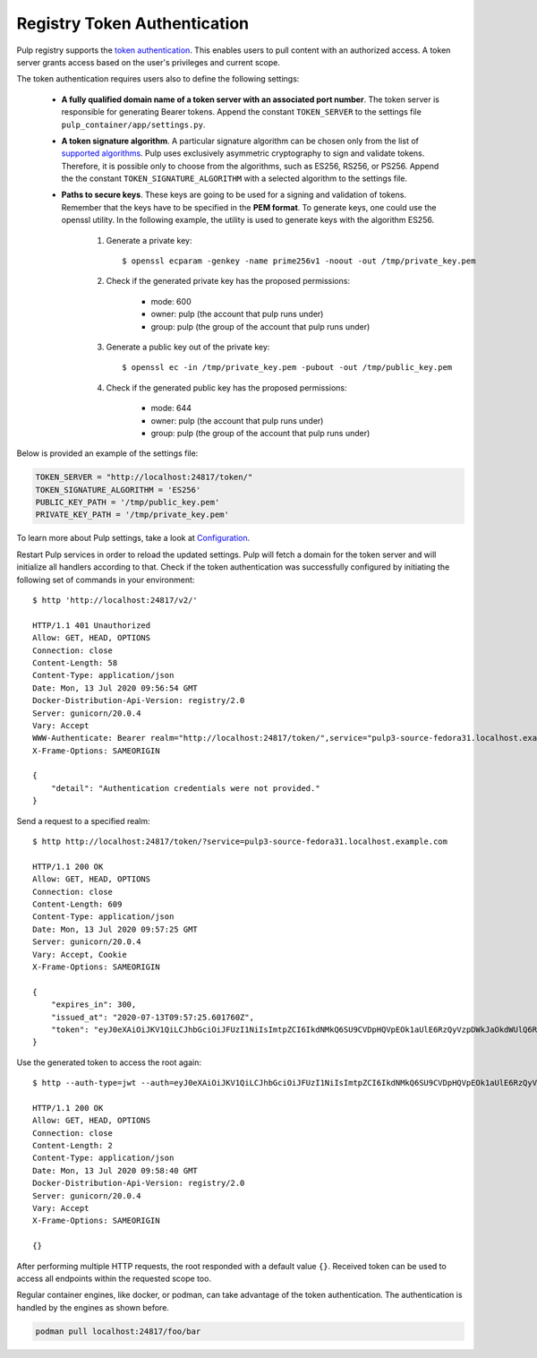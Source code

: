 .. _authentication:

Registry Token Authentication
=============================

Pulp registry supports the `token authentication <https://docs.docker.com/registry/spec/auth/token/>`_.
This enables users to pull content with an authorized access. A token server grants access based on the
user's privileges and current scope.

The token authentication requires users also to define the following settings:

    - **A fully qualified domain name of a token server with an associated port number**. The token server is
      responsible for generating Bearer tokens. Append the constant ``TOKEN_SERVER`` to the settings file
      ``pulp_container/app/settings.py``.
    - **A token signature algorithm**. A particular signature algorithm can be chosen only from the list of
      `supported algorithms <https://pyjwt.readthedocs.io/en/latest/algorithms.html#digital-signature-algorithms>`_.
      Pulp uses exclusively asymmetric cryptography to sign and validate tokens. Therefore, it is possible
      only to choose from the algorithms, such as ES256, RS256, or PS256. Append the the constant
      ``TOKEN_SIGNATURE_ALGORITHM`` with a selected algorithm to the settings file.
    - **Paths to secure keys**. These keys are going to be used for a signing and validation of tokens.
      Remember that the keys have to be specified in the **PEM format**. To generate keys, one could use
      the openssl utility. In the following example, the utility is used to generate keys with the algorithm
      ES256.

          1. Generate a private key::

              $ openssl ecparam -genkey -name prime256v1 -noout -out /tmp/private_key.pem

          2. Check if the generated private key has the proposed permissions:

              * mode: 600
              * owner: pulp (the account that pulp runs under)
              * group: pulp (the group of the account that pulp runs under)

          3. Generate a public key out of the private key::

              $ openssl ec -in /tmp/private_key.pem -pubout -out /tmp/public_key.pem

          4. Check if the generated public key has the proposed permissions:

              * mode: 644
              * owner: pulp (the account that pulp runs under)
              * group: pulp (the group of the account that pulp runs under)


Below is provided an example of the settings file:

.. code-block:: python

    TOKEN_SERVER = "http://localhost:24817/token/"
    TOKEN_SIGNATURE_ALGORITHM = 'ES256'
    PUBLIC_KEY_PATH = '/tmp/public_key.pem'
    PRIVATE_KEY_PATH = '/tmp/private_key.pem'

To learn more about Pulp settings, take a look at `Configuration
<https://docs.pulpproject.org/en/3.0/nightly/installation/configuration.html>`_.

Restart Pulp services in order to reload the updated settings. Pulp will fetch a domain for the token
server and will initialize all handlers according to that. Check if the token authentication was
successfully configured by initiating the following set of commands in your environment::

    $ http 'http://localhost:24817/v2/'

    HTTP/1.1 401 Unauthorized
    Allow: GET, HEAD, OPTIONS
    Connection: close
    Content-Length: 58
    Content-Type: application/json
    Date: Mon, 13 Jul 2020 09:56:54 GMT
    Docker-Distribution-Api-Version: registry/2.0
    Server: gunicorn/20.0.4
    Vary: Accept
    WWW-Authenticate: Bearer realm="http://localhost:24817/token/",service="pulp3-source-fedora31.localhost.example.com"
    X-Frame-Options: SAMEORIGIN

    {
        "detail": "Authentication credentials were not provided."
    }

Send a request to a specified realm::

    $ http http://localhost:24817/token/?service=pulp3-source-fedora31.localhost.example.com

    HTTP/1.1 200 OK
    Allow: GET, HEAD, OPTIONS
    Connection: close
    Content-Length: 609
    Content-Type: application/json
    Date: Mon, 13 Jul 2020 09:57:25 GMT
    Server: gunicorn/20.0.4
    Vary: Accept, Cookie
    X-Frame-Options: SAMEORIGIN

    {
        "expires_in": 300,
        "issued_at": "2020-07-13T09:57:25.601760Z",
        "token": "eyJ0eXAiOiJKV1QiLCJhbGciOiJFUzI1NiIsImtpZCI6IkdNMkQ6SU9CVDpHQVpEOk1aUlE6RzQyVzpDWkJaOkdWUlQ6R00zRzpNRTJUOlFNSlk6R1JURDpNTUpRIn0.eyJhY2Nlc3MiOlt7InR5cGUiOiIiLCJuYW1lIjoiIiwiYWN0aW9ucyI6W119XSwiYXVkIjoicHVscDMtc291cmNlLWZlZG9yYTMxLmxvY2FsaG9zdC5leGFtcGxlLmNvbSIsImV4cCI6MTU5NDYzNDU0NSwiaWF0IjoxNTk0NjM0MjQ1LCJpc3MiOiJodHRwOi8vbG9jYWxob3N0OjI0ODE3L3Rva2VuLyIsImp0aSI6ImU4ZTUyYzVhLWYxMzAtNGJlMi1iNjFhLTUwNzVhMjhkMTA0YSIsIm5iZiI6MTU5NDYzNDI0NSwic3ViIjoiIn0.ySDUHooaURbsyKLkHoXqA1JJPwlcDtpz_u6GgcqA8fmFGmSWJFlAGYtA2GLXDzPioH-bh1JkMJdBDs61c5JnFw"
    }

Use the generated token to access the root again::

    $ http --auth-type=jwt --auth=eyJ0eXAiOiJKV1QiLCJhbGciOiJFUzI1NiIsImtpZCI6IkdNMkQ6SU9CVDpHQVpEOk1aUlE6RzQyVzpDWkJaOkdWUlQ6R00zRzpNRTJUOlFNSlk6R1JURDpNTUpRIn0.eyJhY2Nlc3MiOlt7InR5cGUiOiIiLCJuYW1lIjoiIiwiYWN0aW9ucyI6W119XSwiYXVkIjoicHVscDMtc291cmNlLWZlZG9yYTMxLmxvY2FsaG9zdC5leGFtcGxlLmNvbSIsImV4cCI6MTU5NDYzNDU0NSwiaWF0IjoxNTk0NjM0MjQ1LCJpc3MiOiJodHRwOi8vbG9jYWxob3N0OjI0ODE3L3Rva2VuLyIsImp0aSI6ImU4ZTUyYzVhLWYxMzAtNGJlMi1iNjFhLTUwNzVhMjhkMTA0YSIsIm5iZiI6MTU5NDYzNDI0NSwic3ViIjoiIn0.ySDUHooaURbsyKLkHoXqA1JJPwlcDtpz_u6GgcqA8fmFGmSWJFlAGYtA2GLXDzPioH-bh1JkMJdBDs61c5JnFw :24817/v2/

    HTTP/1.1 200 OK
    Allow: GET, HEAD, OPTIONS
    Connection: close
    Content-Length: 2
    Content-Type: application/json
    Date: Mon, 13 Jul 2020 09:58:40 GMT
    Docker-Distribution-Api-Version: registry/2.0
    Server: gunicorn/20.0.4
    Vary: Accept
    X-Frame-Options: SAMEORIGIN

    {}

After performing multiple HTTP requests, the root responded with a default value ``{}``. Received
token can be used to access all endpoints within the requested scope too.

Regular container engines, like docker, or podman, can take advantage of the token authentication.
The authentication is handled by the engines as shown before.

.. code-block:: bash

    podman pull localhost:24817/foo/bar

